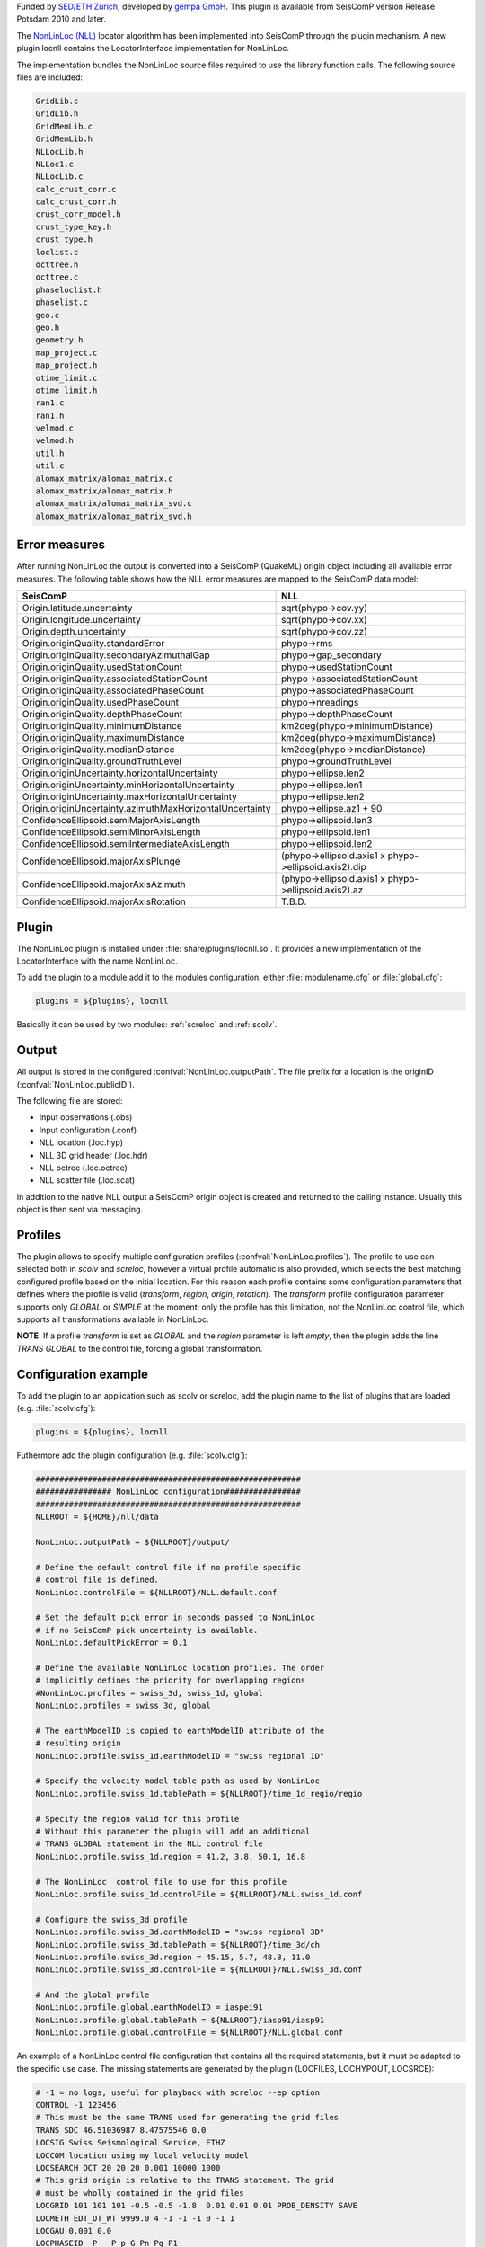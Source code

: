 Funded by `SED/ETH Zurich <http://www.seismo.ethz.ch/>`_, developed by `gempa GmbH <http://www.gempa.de>`_.
This plugin is available from SeisComP version Release Potsdam 2010 and later.

The `NonLinLoc (NLL) <http://alomax.free.fr/nlloc>`_ locator algorithm has been
implemented into SeisComP through the plugin mechanism. A new plugin locnll
contains the LocatorInterface implementation for NonLinLoc.

The implementation bundles the NonLinLoc source files required to use the library
function calls. The following source files are included:

.. code-block:: sh

   GridLib.c
   GridLib.h
   GridMemLib.c
   GridMemLib.h
   NLLocLib.h
   NLLoc1.c
   NLLocLib.c
   calc_crust_corr.c
   calc_crust_corr.h
   crust_corr_model.h
   crust_type_key.h
   crust_type.h
   loclist.c
   octtree.h
   octtree.c
   phaseloclist.h
   phaselist.c
   geo.c
   geo.h
   geometry.h
   map_project.c
   map_project.h
   otime_limit.c
   otime_limit.h
   ran1.c
   ran1.h
   velmod.c
   velmod.h
   util.h
   util.c
   alomax_matrix/alomax_matrix.c
   alomax_matrix/alomax_matrix.h
   alomax_matrix/alomax_matrix_svd.c
   alomax_matrix/alomax_matrix_svd.h


Error measures
==============

After running NonLinLoc the output is converted into a SeisComP (QuakeML) origin
object including all available error measures. The following table shows how
the NLL error measures are mapped to the SeisComP data model:

=========================================================  =====================================================
SeisComP                                                   NLL
=========================================================  =====================================================
Origin.latitude.uncertainty                                sqrt(phypo->cov.yy)
Origin.longitude.uncertainty                               sqrt(phypo->cov.xx)
Origin.depth.uncertainty                                   sqrt(phypo->cov.zz)
Origin.originQuality.standardError                         phypo->rms
Origin.originQuality.secondaryAzimuthalGap                 phypo->gap_secondary
Origin.originQuality.usedStationCount                      phypo->usedStationCount
Origin.originQuality.associatedStationCount                phypo->associatedStationCount
Origin.originQuality.associatedPhaseCount                  phypo->associatedPhaseCount
Origin.originQuality.usedPhaseCount                        phypo->nreadings
Origin.originQuality.depthPhaseCount                       phypo->depthPhaseCount
Origin.originQuality.minimumDistance                       km2deg(phypo->minimumDistance)
Origin.originQuality.maximumDistance                       km2deg(phypo->maximumDistance)
Origin.originQuality.medianDistance                        km2deg(phypo->medianDistance)
Origin.originQuality.groundTruthLevel                      phypo->groundTruthLevel
Origin.originUncertainty.horizontalUncertainty             phypo->ellipse.len2
Origin.originUncertainty.minHorizontalUncertainty          phypo->ellipse.len1
Origin.originUncertainty.maxHorizontalUncertainty          phypo->ellipse.len2
Origin.originUncertainty.azimuthMaxHorizontalUncertainty   phypo->ellipse.az1 + 90
ConfidenceEllipsoid.semiMajorAxisLength                    phypo->ellipsoid.len3
ConfidenceEllipsoid.semiMinorAxisLength                    phypo->ellipsoid.len1
ConfidenceEllipsoid.semiIntermediateAxisLength             phypo->ellipsoid.len2
ConfidenceEllipsoid.majorAxisPlunge                        (phypo->ellipsoid.axis1 x phypo->ellipsoid.axis2).dip
ConfidenceEllipsoid.majorAxisAzimuth                       (phypo->ellipsoid.axis1 x phypo->ellipsoid.axis2).az
ConfidenceEllipsoid.majorAxisRotation                      T.B.D.
=========================================================  =====================================================


Plugin
======

The NonLinLoc plugin is installed under :file:`share/plugins/locnll.so`.
It provides a new implementation of the LocatorInterface with the name NonLinLoc.

To add the plugin to a module add it to the modules configuration, either
:file:`modulename.cfg` or :file:`global.cfg`:

.. code-block:: sh

   plugins = ${plugins}, locnll

Basically it can be used by two modules: :ref:`screloc` and :ref:`scolv`.


Output
======

All output is stored in the configured :confval:`NonLinLoc.outputPath`.
The file prefix for a location is the originID (:confval:`NonLinLoc.publicID`).

The following file are stored:

- Input observations (.obs)
- Input configuration (.conf)
- NLL location (.loc.hyp)
- NLL 3D grid header (.loc.hdr)
- NLL octree (.loc.octree)
- NLL scatter file (.loc.scat)

In addition to the native NLL output a SeisComP origin object is created and
returned to the calling instance. Usually this object is then sent via messaging.


Profiles
========

The plugin allows to specify multiple configuration profiles (:confval:`NonLinLoc.profiles`).
The profile to use can selected both in `scolv` and `screloc`, however a 
virtual profile automatic is also provided, which selects the best matching 
configured profile based on the initial location. For this reason each profile 
contains some configuration parameters that defines where the profile is valid 
(`transform`, `region`, `origin`, `rotation`). The `transform` profile 
configuration parameter supports only `GLOBAL` or `SIMPLE` at the moment: only the
profile has this limitation, not the NonLinLoc control file, which supports 
all transformations available in NonLinLoc.

**NOTE**: If a profile `transform` is set as `GLOBAL` and the `region` parameter is
left `empty`, then the plugin adds the line `TRANS GLOBAL` to the control file,
forcing a global transformation.


Configuration example
=====================

To add the plugin to an application such as scolv or screloc, add the plugin
name to the list of plugins that are loaded (e.g. :file:`scolv.cfg`):

.. code-block:: sh

   plugins = ${plugins}, locnll


Futhermore add the plugin configuration (e.g. :file:`scolv.cfg`):

.. code-block:: sh

   ########################################################
   ################ NonLinLoc configuration################
   ########################################################
   NLLROOT = ${HOME}/nll/data

   NonLinLoc.outputPath = ${NLLROOT}/output/

   # Define the default control file if no profile specific
   # control file is defined.
   NonLinLoc.controlFile = ${NLLROOT}/NLL.default.conf

   # Set the default pick error in seconds passed to NonLinLoc
   # if no SeisComP pick uncertainty is available.
   NonLinLoc.defaultPickError = 0.1

   # Define the available NonLinLoc location profiles. The order
   # implicitly defines the priority for overlapping regions
   #NonLinLoc.profiles = swiss_3d, swiss_1d, global
   NonLinLoc.profiles = swiss_3d, global

   # The earthModelID is copied to earthModelID attribute of the
   # resulting origin
   NonLinLoc.profile.swiss_1d.earthModelID = "swiss regional 1D"

   # Specify the velocity model table path as used by NonLinLoc
   NonLinLoc.profile.swiss_1d.tablePath = ${NLLROOT}/time_1d_regio/regio

   # Specify the region valid for this profile
   # Without this parameter the plugin will add an additional
   # TRANS GLOBAL statement in the NLL control file
   NonLinLoc.profile.swiss_1d.region = 41.2, 3.8, 50.1, 16.8

   # The NonLinLoc  control file to use for this profile
   NonLinLoc.profile.swiss_1d.controlFile = ${NLLROOT}/NLL.swiss_1d.conf

   # Configure the swiss_3d profile
   NonLinLoc.profile.swiss_3d.earthModelID = "swiss regional 3D"
   NonLinLoc.profile.swiss_3d.tablePath = ${NLLROOT}/time_3d/ch
   NonLinLoc.profile.swiss_3d.region = 45.15, 5.7, 48.3, 11.0
   NonLinLoc.profile.swiss_3d.controlFile = ${NLLROOT}/NLL.swiss_3d.conf

   # And the global profile
   NonLinLoc.profile.global.earthModelID = iaspei91
   NonLinLoc.profile.global.tablePath = ${NLLROOT}/iasp91/iasp91
   NonLinLoc.profile.global.controlFile = ${NLLROOT}/NLL.global.conf


An example of a NonLinLoc control file configuration that contains all the
required statements, but it must be adapted to the specific use case. The
missing statements are generated by the plugin (LOCFILES, LOCHYPOUT, LOCSRCE):

.. code-block:: sh

  # -1 = no logs, useful for playback with screloc --ep option
  CONTROL -1 123456
  # This must be the same TRANS used for generating the grid files
  TRANS SDC 46.51036987 8.47575546 0.0
  LOCSIG Swiss Seismological Service, ETHZ
  LOCCOM location using my local velocity model
  LOCSEARCH OCT 20 20 20 0.001 10000 1000
  # This grid origin is relative to the TRANS statement. The grid
  # must be wholly contained in the grid files
  LOCGRID 101 101 101 -0.5 -0.5 -1.8  0.01 0.01 0.01 PROB_DENSITY SAVE
  LOCMETH EDT_OT_WT 9999.0 4 -1 -1 -1 0 -1 1
  LOCGAU 0.001 0.0
  LOCPHASEID  P   P p G Pn Pg P1
  LOCPHASEID  S   S s G Sn Sg S1
  LOCQUAL2ERR 0.025 0.050 0.100 0.200 0.400 99999.9
  LOCANGLES ANGLES_YES 5

**NOTE**: The LOCHYPOUT parameter statement is always generated by the plugin. 
By default it outputs `LOCHYPOUT NONE`.  If `enableSEDParameters` is enabled 
or if the original control file contains `CALC_SED_ORIGIN`, it will append 
`CALC_SED_ORIGIN`.  If the original control file contains `SAVE_NLLOC_EXPECTATION`, 
that flag will also be preserved. Currently, only `CALC_SED_ORIGIN` and 
`SAVE_NLLOC_EXPECTATION` are supported by the plugin. Any other options are 
omitted and will not be forwarded to NonLinLoc.

Stations names
============== 

When generating the grid files the station names used in the GTSRCE statement
must match the rule set in the plugin configuration. E.g.

.. code-block:: sh

  # Format of the station name used to select the right travel time table (grid)
  # file for a station. By default only the station code is used (e.g.
  # tablePath.P.@STA@.time.*), but that doesn't allow to distinguish between
  # multiple network codes or location codes that use the same station code. To
  # overcome this limitation this parameter could be set in a more general way,
  # for example @NET@_@STA@_@LOC@. In this way NonLinLoc will look for travel
  # time table (grid) files of the form: tablePath.P.@NET@_@STA@_@LOC@.time.*
  # Where @NET@ @STA@ @LOC@ are just placeholder for the actual codes
  NonLinLoc.profile.MYPROFILE.stationNameFormat = @NET@_@STA@_@LOC@


Given the above plugin configuration, the GTSRCE statement should be something
like this:

.. code-block:: sh

  GTSRCE CH_STA01_   LATLON  46.519  8.474  0.0  1.295
  GTSRCE CH_STA02_01 LATLON  46.456  8.474  0.0  1.323
  GTSRCE CH_STA03_AA LATLON  46.784  8.474  0.0  1.292


Alternatively the names could just contain the station code: 

.. code-block:: sh

  NonLinLoc.profile.MYPROFILE.stationNameFormat = @STA@ 

.. code-block:: sh

  GTSRCE STA01 LATLON  46.519  8.474  0.0  1.295
  GTSRCE STA02 LATLON  46.456  8.474  0.0  1.323
  GTSRCE STA03 LATLON  46.784  8.474  0.0  1.292


Usage
=====

Locator
-------

The usage of the new NLL plugin is straight forward. Once loaded successfully the
new locator shows up in the lower left corners combo box.

.. figure:: media/nonlinloc/locator_selection_small.png

Select the new NonLinLoc locator and the configured profiles will be loaded into
the combo box right of it.

.. figure:: media/nonlinloc/locator_profile_selection_small.png

The NonLinLoc implementation provides a virtual profile automatic. This emulates
the complete automatic case and selects the best matching configured profiles
based on the initial location.

If an origin has been relocated the method should be set to "NonLinLoc" and
the earth model contains the string NonLinLoc.profile.[name].earthModelID
configured for the selected profile.

.. figure:: media/nonlinloc/origin_information.png


Settings
--------

The NLL locator implementation supports to override configured settings or
control parameters for a session. Those changes are not persistent and lost if
the locator is changed to another one or the profile has been changed.  However
this feature is particularly useful when trying differnt settings on a particular
origin or for enabling the NonLinLoc logs (`CONTROL` statement) that becomes
visible on the console.

To open the settings dialog press the button right to the locator selection
combo box.

.. figure:: media/nonlinloc/locator_settings.png

Then the NLL specific parameters show up.

.. figure:: media/nonlinloc/NLL_settings.png


Seismicity Viewer
-----------------

scolv provides two additional configurable buttons. To bind
`Seismicity Viewer <http://alomax.free.fr/seismicity>`_ to the first one the
following configuration can be used:

.. code-block:: sh

   button0 = "Seismicity Viewer"
   scripts.script0 = @CONFIGDIR@/scripts/sv

A small wrapper script sv has been created that calls Seismicity Viewer based
on the origin ID passed to the script.

.. code-block:: sh

   #!/bin/sh
   FILE=$HOME/nll/data/output/$1.loc.hyp
   java -classpath $HOME/nll/bin/SeismicityViewer50.jar \
        net.alomax.seismicity.Seismicity $FILE

This examples assumes that Seismicity Viewer has been installed in $HOME/nll/bin.

